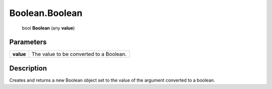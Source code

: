 .. _Boolean.Boolean:

================================================
Boolean.Boolean
================================================

   bool **Boolean** (any **value**)


Parameters
----------

+-----------+-----------------------------------------+
| **value** | The value to be converted to a Boolean. |
+-----------+-----------------------------------------+



Description
-----------

Creates and returns a new Boolean object set to the value of the argument converted to a boolean.




